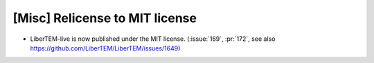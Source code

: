 [Misc] Relicense to MIT license
===============================

* LiberTEM-live is now published under the MIT license. (:issue:`169`, :pr:`172`, see also https://github.com/LiberTEM/LiberTEM/issues/1649)
